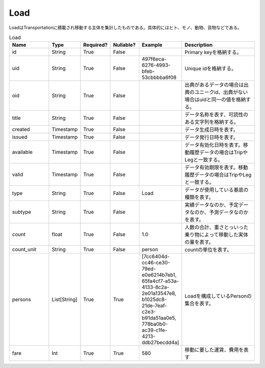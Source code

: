 Load
****
LoadはTransportationに積載され移動する主体を集計したものである。具体的にはヒト、モノ、動物、貨物などである。

.. list-table:: Load
   :widths: 15 10 10 10 10 30
   :header-rows: 1

   * - Name
     - Type
     - Required?
     - Nullable?
     - Example
     - Description
   * - id
     - String
     - True
     - False
     -  
     - Primary keyを格納する。
   * - uid
     - String
     - True
     - False
     - 497f6eca-6276-4993-bfeb-53cbbbba6f08
     - Unique idを格納する。
   * - oid
     - String
     - True
     - False
     - 
     - 出典があるデータの場合は出典のユニークid、出典がない場合はuidと同一の値を格納する。
   * - title
     - String
     - True
     - False
     - 
     - データ名称を表す、可読性のある文字列を格納する。
   * - created
     - Timestamp
     - True
     - False
     - 
     - データ生成日時を表す。
   * - issued
     - Timestamp
     - True
     - False
     - 
     - データ発行日時を表す。
   * - available
     - Timestamp
     - True
     - False
     - 
     - データ有効化日時を表す。移動履歴データの場合はTripやLegと一致する。
   * - valid
     - Timestamp
     - True
     - False
     - 
     - データ有効期限を表す。移動履歴データの場合はTripやLegと一致する。
   * - type
     - String
     - True
     - False
     - Load
     - データが使用している基底の種類を表す。
   * - subtype
     - String
     - True
     - False
     - 
     - 実績データなのか、予定データなのか、予測データなのかを表す。
   * - count
     - float
     - True
     - False
     - 1.0
     - 人数の合計、重さとっいった乗り物によって移動した実体の量を表す。
   * - count_unit
     - String
     - True
     - False
     - person
     - countの単位を表す。
   * - persons
     - List[String]
     - True
     - True
     - [7cc6404d-cc46-ce30-79ed-e0e6214b7eb1, 65fa4cf7-a53a-4133-8c2a-2e01a13547e8, b1025dc8-21de-7eaf-c2e3-b91da51aa0e5, 778ba0b0-ac39-c1fe-4213-ddb27becdd4a]
     - Loadを構成しているPersonの集合を表す。
   * - fare
     - Int
     - True
     - True
     - 580
     - 移動に要した運賃、費用を表す
